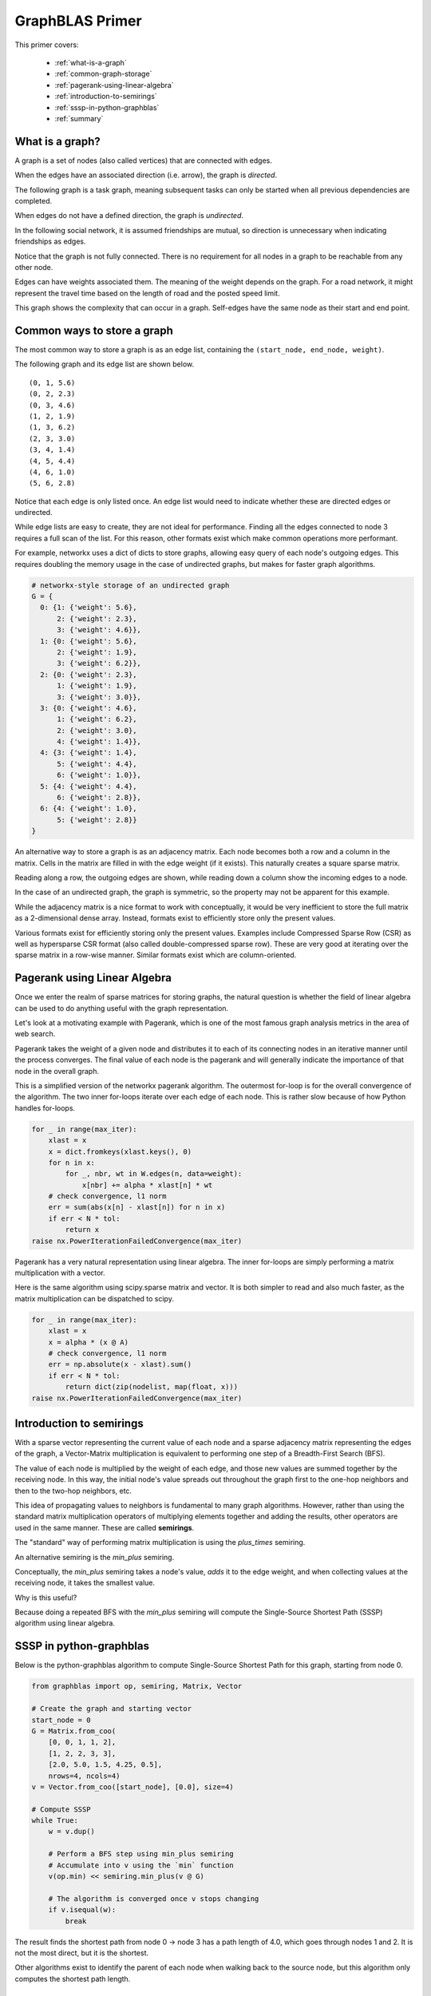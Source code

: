 
.. _primer:

GraphBLAS Primer
================

This primer covers:

  - :ref:`what-is-a-graph`
  - :ref:`common-graph-storage`
  - :ref:`pagerank-using-linear-algebra`
  - :ref:`introduction-to-semirings`
  - :ref:`sssp-in-python-graphblas`
  - :ref:`summary`

.. _what-is-a-graph:

What is a graph?
----------------

A graph is a set of nodes (also called vertices) that are connected with edges.

When the edges have an associated direction (i.e. arrow), the graph is *directed*.

The following graph is a task graph, meaning subsequent tasks can only be started
when all previous dependencies are completed.

.. image:: ../_static/img/task-graph.svg
    :alt: Task Graph

When edges do not have a defined direction, the graph is *undirected*.

In the following social network, it is assumed friendships are mutual,
so direction is unnecessary when indicating friendships as edges.

Notice that the graph is not fully connected. There is no requirement for all nodes in a
graph to be reachable from any other node.

.. image:: ../_static/img/social-network.svg
    :alt: Social Network

Edges can have weights associated them. The meaning of the weight depends on the graph.
For a road network, it might represent the travel time based on the length of road and
the posted speed limit.

This graph shows the complexity that can occur in a graph. Self-edges have the same node
as their start and end point.

.. image:: ../_static/img/directed-graph.svg
    :alt: Directed Graph


.. _common-graph-storage:

Common ways to store a graph
----------------------------

The most common way to store a graph is as an edge list, containing the ``(start_node, end_node, weight)``.

The following graph and its edge list are shown below.

.. image:: ../_static/img/undirected-graph.svg

::

    (0, 1, 5.6)
    (0, 2, 2.3)
    (0, 3, 4.6)
    (1, 2, 1.9)
    (1, 3, 6.2)
    (2, 3, 3.0)
    (3, 4, 1.4)
    (4, 5, 4.4)
    (4, 6, 1.0)
    (5, 6, 2.8)

Notice that each edge is only listed once. An edge list would need to indicate whether
these are directed edges or undirected.

While edge lists are easy to create, they are not ideal for performance. Finding all the
edges connected to node 3 requires a full scan of the list. For this reason, other formats
exist which make common operations more performant.

For example, networkx uses a dict of dicts to store graphs, allowing easy query of each node's
outgoing edges. This requires doubling the memory usage in the case of undirected graphs, but
makes for faster graph algorithms.

.. code-block:: python

    # networkx-style storage of an undirected graph
    G = {
      0: {1: {'weight': 5.6},
          2: {'weight': 2.3},
          3: {'weight': 4.6}},
      1: {0: {'weight': 5.6},
          2: {'weight': 1.9},
          3: {'weight': 6.2}},
      2: {0: {'weight': 2.3},
          1: {'weight': 1.9},
          3: {'weight': 3.0}},
      3: {0: {'weight': 4.6},
          1: {'weight': 6.2},
          2: {'weight': 3.0},
          4: {'weight': 1.4}},
      4: {3: {'weight': 1.4},
          5: {'weight': 4.4},
          6: {'weight': 1.0}},
      5: {4: {'weight': 4.4},
          6: {'weight': 2.8}},
      6: {4: {'weight': 1.0},
          5: {'weight': 2.8}}
    }

An alternative way to store a graph is as an adjacency matrix. Each node becomes both a row
and a column in the matrix. Cells in the matrix are filled in with the edge weight (if it exists).
This naturally creates a square sparse matrix.

.. image:: ../_static/img/adj-graph.png
    :alt: Sparse Adjacency Graph

Reading along a row, the outgoing edges are shown, while reading down a column show the
incoming edges to a node.

In the case of an undirected graph, the graph is symmetric, so the property may not be apparent
for this example.

While the adjacency matrix is a nice format to work with conceptually, it would be very inefficient
to store the full matrix as a 2-dimensional dense array. Instead, formats exist to efficiently store
only the present values.

Various formats exist for efficiently storing only the present values. Examples include
Compressed Sparse Row (CSR) as well as hypersparse CSR format (also called double-compressed
sparse row). These are very good at iterating over the sparse matrix in a row-wise manner.
Similar formats exist which are column-oriented.

.. _pagerank-using-linear-algebra:

Pagerank using Linear Algebra
-----------------------------

Once we enter the realm of sparse matrices for storing graphs, the natural question is whether
the field of linear algebra can be used to do anything useful with the graph representation.

Let's look at a motivating example with Pagerank, which is one of the most famous graph analysis
metrics in the area of web search.

Pagerank takes the weight of a given node and distributes it to each of its connecting nodes in
an iterative manner until the process converges. The final value of each node is the pagerank
and will generally indicate the importance of that node in the overall graph.

This is a simplified version of the networkx pagerank algorithm. The outermost for-loop is for
the overall convergence of the algorithm. The two inner for-loops iterate over each edge of each
node. This is rather slow because of how Python handles for-loops.

.. code-block:: python

    for _ in range(max_iter):
        xlast = x
        x = dict.fromkeys(xlast.keys(), 0)
        for n in x:
            for _, nbr, wt in W.edges(n, data=weight):
                x[nbr] += alpha * xlast[n] * wt
        # check convergence, l1 norm
        err = sum(abs(x[n] - xlast[n]) for n in x)
        if err < N * tol:
            return x
    raise nx.PowerIterationFailedConvergence(max_iter)

Pagerank has a very natural representation using linear algebra. The inner for-loops are simply
performing a matrix multiplication with a vector.

Here is the same algorithm using scipy.sparse matrix and vector. It is both simpler to read and
also much faster, as the matrix multiplication can be dispatched to scipy.

.. code-block:: python

    for _ in range(max_iter):
        xlast = x
        x = alpha * (x @ A)
        # check convergence, l1 norm
        err = np.absolute(x - xlast).sum()
        if err < N * tol:
            return dict(zip(nodelist, map(float, x)))
    raise nx.PowerIterationFailedConvergence(max_iter)



.. _introduction-to-semirings:

Introduction to semirings
-------------------------

With a sparse vector representing the current value of each node and a sparse adjacency matrix
representing the edges of the graph, a Vector-Matrix multiplication is equivalent to performing
one step of a Breadth-First Search (BFS).

The value of each node is multiplied by the weight of each edge, and those new values are summed
together by the receiving node. In this way, the initial node's value spreads out throughout the graph
first to the one-hop neighbors and then to the two-hop neighbors, etc.

This idea of propagating values to neighbors is fundamental to many graph algorithms. However, rather
than using the standard matrix multiplication operators of multiplying elements together and adding
the results, other operators are used in the same manner. These are called **semirings**.

The "standard" way of performing matrix multiplication is using the *plus_times* semiring.

.. image:: ../_static/img/plus-times-semiring.png
    :alt: sum(k) (a_ik * b_kj)

An alternative semiring is the *min_plus* semiring.

.. image:: ../_static/img/min-plus-semiring.png
    :alt: min(k) (a_ik + b_kj)

Conceptually, the *min_plus* semiring takes a node's value, *adds* it to the edge weight, and when
collecting values at the receiving node, it takes the smallest value.

Why is this useful?

Because doing a repeated BFS with the *min_plus* semiring will compute the Single-Source
Shortest Path (SSSP) algorithm using linear algebra.

.. _sssp-in-python-graphblas:

SSSP in python-graphblas
------------------------

.. image:: ../_static/img/super-simple.svg

Below is the python-graphblas algorithm to compute Single-Source Shortest Path for this graph, starting from
node 0.

.. code-block:: python

    from graphblas import op, semiring, Matrix, Vector

    # Create the graph and starting vector
    start_node = 0
    G = Matrix.from_coo(
        [0, 0, 1, 1, 2],
        [1, 2, 2, 3, 3],
        [2.0, 5.0, 1.5, 4.25, 0.5],
        nrows=4, ncols=4)
    v = Vector.from_coo([start_node], [0.0], size=4)

    # Compute SSSP
    while True:
        w = v.dup()

        # Perform a BFS step using min_plus semiring
        # Accumulate into v using the `min` function
        v(op.min) << semiring.min_plus(v @ G)

        # The algorithm is converged once v stops changing
        if v.isequal(w):
            break

The result finds the shortest path from node 0 -> node 3 has a path length of 4.0, which
goes through nodes 1 and 2. It is not the most direct, but it is the shortest.

.. image:: ../_static/img/sssp-result.png
    :alt: Vector [0.0, 2.0, 3.5, 4.0 ]

Other algorithms exist to identify the parent of each node when walking back to the source node,
but this algorithm only computes the shortest path length.

.. _summary:

Summary
-------

This primer has been a short introduction to graphs, representing graphs as sparse adjacency matrices,
and showing that linear algebra can be used to compute graph algorithms with the expanded concept
of semirings.

This is a somewhat new field of research, so many academic papers and talks are being given every year.
`Graphblas.org <graphblas.org>`_ remains the best source for keeping up-to-date with the latest
developments in this area.

Many people will benefit from faster graph algorithms written in GraphBLAS, but for those that want
to play around with the full power of GraphBLAS, there is no substitute for getting your hands dirty
in code. Read the :ref:`user_guide` to learn more.
